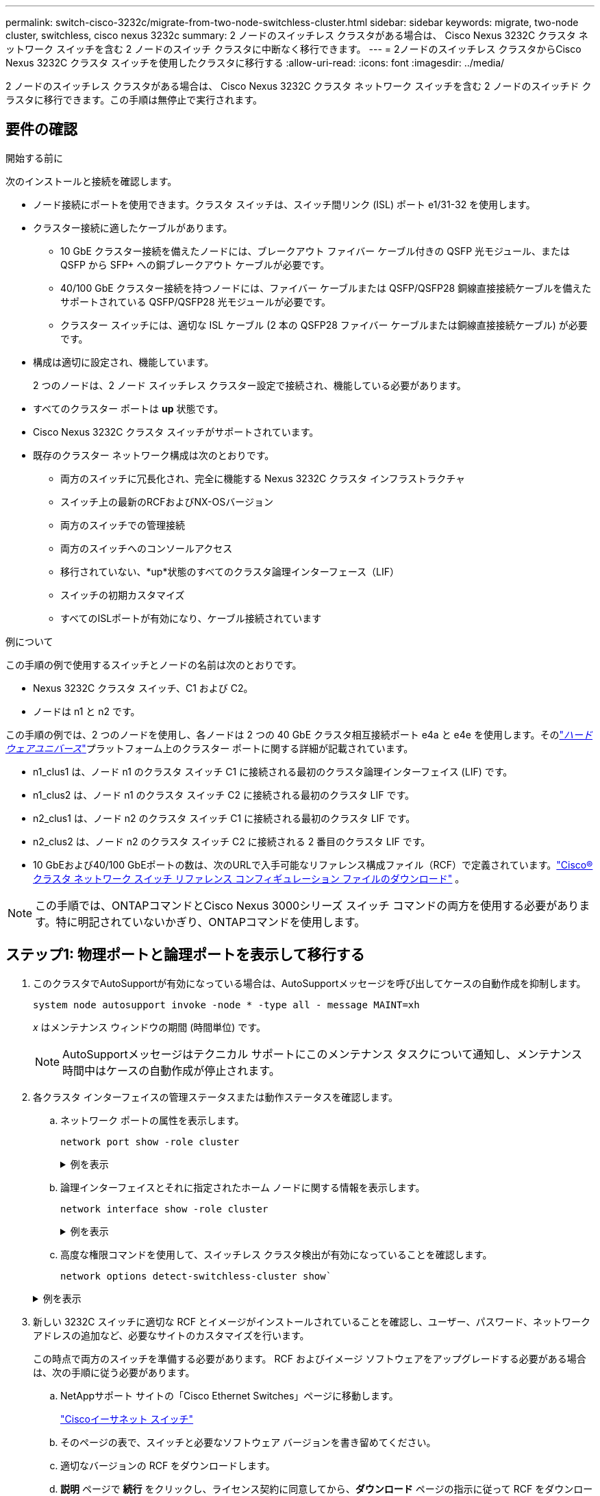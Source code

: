 ---
permalink: switch-cisco-3232c/migrate-from-two-node-switchless-cluster.html 
sidebar: sidebar 
keywords: migrate, two-node cluster, switchless, cisco nexus 3232c 
summary: 2 ノードのスイッチレス クラスタがある場合は、 Cisco Nexus 3232C クラスタ ネットワーク スイッチを含む 2 ノードのスイッチ クラスタに中断なく移行できます。 
---
= 2ノードのスイッチレス クラスタからCisco Nexus 3232C クラスタ スイッチを使用したクラスタに移行する
:allow-uri-read: 
:icons: font
:imagesdir: ../media/


[role="lead"]
2 ノードのスイッチレス クラスタがある場合は、 Cisco Nexus 3232C クラスタ ネットワーク スイッチを含む 2 ノードのスイッチド クラスタに移行できます。この手順は無停止で実行されます。



== 要件の確認

.開始する前に
次のインストールと接続を確認します。

* ノード接続にポートを使用できます。クラスタ スイッチは、スイッチ間リンク (ISL) ポート e1/31-32 を使用します。
* クラスター接続に適したケーブルがあります。
+
** 10 GbE クラスター接続を備えたノードには、ブレークアウト ファイバー ケーブル付きの QSFP 光モジュール、または QSFP から SFP+ への銅ブレークアウト ケーブルが必要です。
** 40/100 GbE クラスター接続を持つノードには、ファイバー ケーブルまたは QSFP/QSFP28 銅線直接接続ケーブルを備えたサポートされている QSFP/QSFP28 光モジュールが必要です。
** クラスター スイッチには、適切な ISL ケーブル (2 本の QSFP28 ファイバー ケーブルまたは銅線直接接続ケーブル) が必要です。


* 構成は適切に設定され、機能しています。
+
2 つのノードは、2 ノード スイッチレス クラスター設定で接続され、機能している必要があります。

* すべてのクラスター ポートは *up* 状態です。
* Cisco Nexus 3232C クラスタ スイッチがサポートされています。
* 既存のクラスター ネットワーク構成は次のとおりです。
+
** 両方のスイッチに冗長化され、完全に機能する Nexus 3232C クラスタ インフラストラクチャ
** スイッチ上の最新のRCFおよびNX-OSバージョン
** 両方のスイッチでの管理接続
** 両方のスイッチへのコンソールアクセス
** 移行されていない、*up*状態のすべてのクラスタ論理インターフェース（LIF）
** スイッチの初期カスタマイズ
** すべてのISLポートが有効になり、ケーブル接続されています




.例について
この手順の例で使用するスイッチとノードの名前は次のとおりです。

* Nexus 3232C クラスタ スイッチ、C1 および C2。
* ノードは n1 と n2 です。


この手順の例では、2 つのノードを使用し、各ノードは 2 つの 40 GbE クラスタ相互接続ポート e4a と e4e を使用します。そのlink:https://hwu.netapp.com/["_ハードウェアユニバース_"^]プラットフォーム上のクラスター ポートに関する詳細が記載されています。

* n1_clus1 は、ノード n1 のクラスタ スイッチ C1 に接続される最初のクラスタ論理インターフェイス (LIF) です。
* n1_clus2 は、ノード n1 のクラスタ スイッチ C2 に接続される最初のクラスタ LIF です。
* n2_clus1 は、ノード n2 のクラスタ スイッチ C1 に接続される最初のクラスタ LIF です。
* n2_clus2 は、ノード n2 のクラスタ スイッチ C2 に接続される 2 番目のクラスタ LIF です。
* 10 GbEおよび40/100 GbEポートの数は、次のURLで入手可能なリファレンス構成ファイル（RCF）で定義されています。link:https://mysupport.netapp.com/site/products/all/details/cisco-cluster-storage-switch/downloads-tab["Cisco® クラスタ ネットワーク スイッチ リファレンス コンフィギュレーション ファイルのダウンロード"^] 。


[NOTE]
====
この手順では、ONTAPコマンドとCisco Nexus 3000シリーズ スイッチ コマンドの両方を使用する必要があります。特に明記されていないかぎり、ONTAPコマンドを使用します。

====


== ステップ1: 物理ポートと論理ポートを表示して移行する

. このクラスタでAutoSupportが有効になっている場合は、AutoSupportメッセージを呼び出してケースの自動作成を抑制します。
+
`system node autosupport invoke -node * -type all - message MAINT=xh`

+
_x_ はメンテナンス ウィンドウの期間 (時間単位) です。

+
[NOTE]
====
AutoSupportメッセージはテクニカル サポートにこのメンテナンス タスクについて通知し、メンテナンス時間中はケースの自動作成が停止されます。

====
. 各クラスタ インターフェイスの管理ステータスまたは動作ステータスを確認します。
+
.. ネットワーク ポートの属性を表示します。
+
`network port show -role cluster`

+
.例を表示
[%collapsible]
====
[listing, subs="+quotes"]
----
cluster::*> *network port show -role cluster*
  (network port show)
Node: n1
                                                                       Ignore
                                                  Speed(Mbps) Health   Health
Port      IPspace      Broadcast Domain Link MTU  Admin/Oper  Status   Status
--------- ------------ ---------------- ---- ---- ----------- -------- -----
e4a       Cluster      Cluster          up   9000 auto/40000  -
e4e       Cluster      Cluster          up   9000 auto/40000  -        -
Node: n2
                                                                       Ignore
                                                  Speed(Mbps) Health   Health
Port      IPspace      Broadcast Domain Link MTU  Admin/Oper  Status   Status
--------- ------------ ---------------- ---- ---- ----------- -------- -----
e4a       Cluster      Cluster          up   9000 auto/40000  -
e4e       Cluster      Cluster          up   9000 auto/40000  -
4 entries were displayed.
----
====
.. 論理インターフェイスとそれに指定されたホーム ノードに関する情報を表示します。
+
`network interface show -role cluster`

+
.例を表示
[%collapsible]
====
[listing, subs="+quotes"]
----
cluster::*> *network interface show -role cluster*
 (network interface show)
            Logical    Status     Network            Current       Current Is
Vserver     Interface  Admin/Oper Address/Mask       Node          Port    Home
----------- ---------- ---------- ------------------ ------------- ------- ---
Cluster
            n1_clus1   up/up      10.10.0.1/24       n1            e4a     true
            n1_clus2   up/up      10.10.0.2/24       n1            e4e     true
            n2_clus1   up/up      10.10.0.3/24       n2            e4a     true
            n2_clus2   up/up      10.10.0.4/24       n2            e4e     true

4 entries were displayed.
----
====
.. 高度な権限コマンドを使用して、スイッチレス クラスタ検出が有効になっていることを確認します。
+
`network options detect-switchless-cluster show``

+
.例を表示
[%collapsible]
====
次の例の出力は、スイッチレス クラスタ検出が有効になっていることを示しています。

[listing, subs="+quotes"]
----
cluster::*> *network options detect-switchless-cluster show*
Enable Switchless Cluster Detection: true
----
====


. 新しい 3232C スイッチに適切な RCF とイメージがインストールされていることを確認し、ユーザー、パスワード、ネットワーク アドレスの追加など、必要なサイトのカスタマイズを行います。
+
この時点で両方のスイッチを準備する必要があります。  RCF およびイメージ ソフトウェアをアップグレードする必要がある場合は、次の手順に従う必要があります。

+
.. NetAppサポート サイトの「Cisco Ethernet Switches」ページに移動します。
+
link:https://mysupport.netapp.com/site/info/cisco-ethernet-switch["Ciscoイーサネット スイッチ"^]

.. そのページの表で、スイッチと必要なソフトウェア バージョンを書き留めてください。
.. 適切なバージョンの RCF をダウンロードします。
.. *説明* ページで *続行* をクリックし、ライセンス契約に同意してから、*ダウンロード* ページの指示に従って RCF をダウンロードします。
.. 適切なバージョンのイメージ ソフトウェアをダウンロードします。
+
link:https://mysupport.netapp.com/site/products/all/details/cisco-cluster-storage-switch/downloads-tab["Ciscoクラスタおよび管理ネットワーク スイッチのリファレンス設定ファイルのダウンロード"^] 。



. *説明* ページで *続行* をクリックし、ライセンス契約に同意してから、*ダウンロード* ページの指示に従って RCF をダウンロードします。
. Nexus 3232C スイッチ C1 および C2 では、ノード側のポート C1 および C2 をすべて無効にしますが、ISL ポート e1/31-32 は無効にしないでください。
+
Ciscoコマンドの詳細については、 https://www.cisco.com/c/en/us/support/switches/nexus-3000-series-switches/products-command-reference-list.html["Cisco Nexus 3000 シリーズ NX-OS コマンド リファレンス"^] 。

+
.例を表示
[%collapsible]
====
次の例は、RCFでサポートされている設定を使用して、Nexus 3232CクラスタスイッチC1とC2のポート1～30を無効にすることを示しています。 `NX3232_RCF_v1.0_24p10g_24p100g.txt` :

[listing, subs="+quotes"]
----
C1# copy running-config startup-config
[########################################] 100% Copy complete.
C1# configure
C1(config)# int e1/1/1-4,e1/2/1-4,e1/3/1-4,e1/4/1-4,e1/5/1-4,e1/6/1-4,e1/7-30
C1(config-if-range)# shutdown
C1(config-if-range)# exit
C1(config)# exit
C2# copy running-config startup-config
[########################################] 100% Copy complete.
C2# configure
C2(config)# int e1/1/1-4,e1/2/1-4,e1/3/1-4,e1/4/1-4,e1/5/1-4,e1/6/1-4,e1/7-30
C2(config-if-range)# shutdown
C2(config-if-range)# exit
C2(config)# exit
----
====
. サポートされているケーブルを使用して、C1 のポート 1/31 と 1/32 を C2 の同じポートに接続します。
. C1 および C2 で ISL ポートが動作していることを確認します。
+
`show port-channel summary`

+
Ciscoコマンドの詳細については、 https://www.cisco.com/c/en/us/support/switches/nexus-3000-series-switches/products-command-reference-list.html["Cisco Nexus 3000 シリーズ NX-OS コマンド リファレンス"^] 。

+
.例を表示
[%collapsible]
====
次の例はCisco `show port-channel summary`C1 および C2 で ISL ポートが動作していることを確認するために使用されているコマンド:

[listing, subs="+quotes"]
----
C1# *show port-channel summary*
Flags: D - Down         P - Up in port-channel (members)
       I - Individual   H - Hot-standby (LACP only)        s - Suspended    r - Module-removed
       S - Switched     R - Routed
       U - Up (port-channel)
       M - Not in use. Min-links not met
--------------------------------------------------------------------------------
      Port-
Group Channel      Type   Protocol  Member Ports
-------------------------------------------------------------------------------
1     Po1(SU)      Eth    LACP      Eth1/31(P)   Eth1/32(P)

C2# show port-channel summary
Flags: D - Down         P - Up in port-channel (members)
       I - Individual   H - Hot-standby (LACP only)        s - Suspended    r - Module-removed
       S - Switched     R - Routed
       U - Up (port-channel)
       M - Not in use. Min-links not met
--------------------------------------------------------------------------------

Group Port-        Type   Protocol  Member Ports
      Channel
--------------------------------------------------------------------------------
1     Po1(SU)      Eth    LACP      Eth1/31(P)   Eth1/32(P)
----
====
. スイッチ上の隣接デバイスのリストを表示します。
+
Ciscoコマンドの詳細については、 https://www.cisco.com/c/en/us/support/switches/nexus-3000-series-switches/products-command-reference-list.html["Cisco Nexus 3000 シリーズ NX-OS コマンド リファレンス"^] 。

+
.例を表示
[%collapsible]
====
次の例はCiscoコマンドを示しています `show cdp neighbors`スイッチ上の隣接デバイスを表示するために使用されています:

[listing, subs="+quotes"]
----
C1# *show cdp neighbors*
Capability Codes: R - Router, T - Trans-Bridge, B - Source-Route-Bridge
                  S - Switch, H - Host, I - IGMP, r - Repeater,
                  V - VoIP-Phone, D - Remotely-Managed-Device,                   s - Supports-STP-Dispute
Device-ID          Local Intrfce  Hldtme Capability  Platform      Port ID
C2                 Eth1/31        174    R S I s     N3K-C3232C  Eth1/31
C2                 Eth1/32        174    R S I s     N3K-C3232C  Eth1/32
Total entries displayed: 2
C2# show cdp neighbors
Capability Codes: R - Router, T - Trans-Bridge, B - Source-Route-Bridge
                  S - Switch, H - Host, I - IGMP, r - Repeater,
                  V - VoIP-Phone, D - Remotely-Managed-Device,                   s - Supports-STP-Dispute
Device-ID          Local Intrfce  Hldtme Capability  Platform      Port ID
C1                 Eth1/31        178    R S I s     N3K-C3232C  Eth1/31
C1                 Eth1/32        178    R S I s     N3K-C3232C  Eth1/32
Total entries displayed: 2
----
====
. 各ノードのクラスター ポートの接続を表示します。
+
`network device-discovery show`

+
.例を表示
[%collapsible]
====
次の例は、2 ノードのスイッチレス クラスタ構成で表示されるクラスタ ポート接続を示しています。

[listing, subs="+quotes"]
----
cluster::*> *network device-discovery show*
            Local  Discovered
Node        Port   Device              Interface        Platform
----------- ------ ------------------- ---------------- ----------------
n1         /cdp
            e4a    n2                  e4a              FAS9000
            e4e    n2                  e4e              FAS9000
n2         /cdp
            e4a    n1                  e4a              FAS9000
            e4e    n1                  e4e              FAS9000
----
====
. n1_clus1 および n2_clus1 LIF を宛先ノードの物理ポートに移行します。
+
`network interface migrate -vserver _vserver-name_ -lif _lif-name_ source-node _source-node-name_ -destination-port _destination-port-name_`

+
.例を表示
[%collapsible]
====
次の例に示すように、各ローカル ノードに対してコマンドを実行する必要があります。

[listing, subs="+quotes"]
----
cluster::*> *network interface migrate -vserver cluster -lif n1_clus1 -source-node n1
-destination-node n1 -destination-port e4e*
cluster::*> *network interface migrate -vserver cluster -lif n2_clus1 -source-node n2
-destination-node n2 -destination-port e4e*
----
====




== ステップ2: 再割り当てしたLIFをシャットダウンし、ケーブルを外します

. クラスター インターフェースが正常に移行されたことを確認します。
+
`network interface show -role cluster`

+
.例を表示
[%collapsible]
====
次の例は、移行が完了した後、n1_clus1 および n2_clus1 LIF の「Is Home」ステータスが「false」になったことを示しています。

[listing, subs="+quotes"]
----
cluster::*> *network interface show -role cluster*
 (network interface show)
            Logical    Status     Network            Current       Current Is
Vserver     Interface  Admin/Oper Address/Mask       Node          Port    Home
----------- ---------- ---------- ------------------ ------------- ------- ----
Cluster
            n1_clus1   up/up      10.10.0.1/24       n1            e4e     false
            n1_clus2   up/up      10.10.0.2/24       n1            e4e     true
            n2_clus1   up/up      10.10.0.3/24       n2            e4e     false
            n2_clus2   up/up      10.10.0.4/24       n2            e4e     true
 4 entries were displayed.
----
====
. 手順 9 で移行された n1_clus1 および n2_clus1 LIF のクラスタ ポートをシャットダウンします。
+
`network port modify -node _node-name_ -port _port-name_ -up-admin false`

+
.例を表示
[%collapsible]
====
次の例に示すように、各ポートに対してコマンドを実行する必要があります。

[listing, subs="+quotes"]
----
cluster::*> *network port modify -node n1 -port e4a -up-admin false*
cluster::*> *network port modify -node n2 -port e4a -up-admin false*
----
====
. リモート クラスタ インターフェイスの接続を確認します。


[role="tabbed-block"]
====
.ONTAP 9.9.1以降
--
使用することができます `network interface check cluster-connectivity`クラスター接続のアクセシビリティ チェックを開始し、詳細を表示するコマンド:

`network interface check cluster-connectivity start`そして `network interface check cluster-connectivity show`

[listing, subs="+quotes"]
----
cluster1::*> *network interface check cluster-connectivity start*
----
*注意:* 実行する前に数秒待ってください `show`詳細を表示するコマンド。

[listing, subs="+quotes"]
----
cluster1::*> *network interface check cluster-connectivity show*
                                  Source           Destination      Packet
Node   Date                       LIF              LIF              Loss
------ -------------------------- ---------------- ---------------- -----------
n1
       3/5/2022 19:21:18 -06:00   n1_clus2         n2-clus1         none
       3/5/2022 19:21:20 -06:00   n1_clus2         n2_clus2         none

n2
       3/5/2022 19:21:18 -06:00   n2_clus2         n1_clus1         none
       3/5/2022 19:21:20 -06:00   n2_clus2         n1_clus2         none
----
--
.ONTAPのすべてのリリース
--
すべてのONTAPリリースでは、 `cluster ping-cluster -node <name>`接続を確認するコマンド:

`cluster ping-cluster -node <name>`

[listing, subs="+quotes"]
----
cluster1::*> *cluster ping-cluster -node local*
Host is n1
Getting addresses from network interface table...
Cluster n1_clus1 n1        e4a    10.10.0.1
Cluster n1_clus2 n1        e4e    10.10.0.2
Cluster n2_clus1 n2        e4a    10.10.0.3
Cluster n2_clus2 n2        e4e    10.10.0.4
Local = 10.10.0.1 10.10.0.2
Remote = 10.10.0.3 10.10.0.4
Cluster Vserver Id = 4294967293 Ping status:
....
Basic connectivity succeeds on 4 path(s)
Basic connectivity fails on 0 path(s) ................
Detected 9000 byte MTU on 32 path(s):
    Local 10.10.0.1 to Remote 10.10.0.3
    Local 10.10.0.1 to Remote 10.10.0.4
    Local 10.10.0.2 to Remote 10.10.0.3
    Local 10.10.0.2 to Remote 10.10.0.4
Larger than PMTU communication succeeds on 4 path(s) RPC status:
1 paths up, 0 paths down (tcp check)
1 paths up, 0 paths down (ucp check)
----
--
====
. [[step4]] ノードn1のe4aからケーブルを外します。
+
実行中の設定を参照し、Nexus 3232C スイッチでサポートされているケーブルを使用して、スイッチ C1 の最初の 40 GbE ポート (この例ではポート 1/7) を n1 の e4a に接続できます。





== ステップ3: クラスターポートを有効にする

. ノード n2 の e4a からケーブルを外します。
+
実行中の設定を参照し、サポートされているケーブルを使用して、e4a を C1 の次の使用可能な 40 GbE ポート (ポート 1/8) に接続できます。

. C1 上のすべてのノード向けポートを有効にします。
+
Ciscoコマンドの詳細については、 https://www.cisco.com/c/en/us/support/switches/nexus-3000-series-switches/products-command-reference-list.html["Cisco Nexus 3000 シリーズ NX-OS コマンド リファレンス"^] 。

+
.例を表示
[%collapsible]
====
次の例は、RCFでサポートされている設定を使用して、Nexus 3232CクラスタスイッチC1とC2でポート1～30が有効になっていることを示しています。 `NX3232_RCF_v1.0_24p10g_26p100g.txt` :

[listing, subs="+quotes"]
----
C1# *configure*
C1(config)# *int e1/1/1-4,e1/2/1-4,e1/3/1-4,e1/4/1-4,e1/5/1-4,e1/6/1-4,e1/7-30*
C1(config-if-range)# *no shutdown*
C1(config-if-range)# *exit*
C1(config)# *exit*
----
====
. 各ノードで最初のクラスター ポート e4a を有効にします。
+
`network port modify -node _node-name_ -port _port-name_ -up-admin true`

+
.例を表示
[%collapsible]
====
[listing, subs="+quotes"]
----
cluster::*> *network port modify -node n1 -port e4a -up-admin true*
cluster::*> *network port modify -node n2 -port e4a -up-admin true*
----
====
. 両方のノードでクラスターが起動していることを確認します。
+
`network port show -role cluster`

+
.例を表示
[%collapsible]
====
[listing, subs="+quotes"]
----
cluster::*> *network port show -role cluster*
  (network port show)
Node: n1
                                                                       Ignore
                                                  Speed(Mbps) Health   Health
Port      IPspace      Broadcast Domain Link MTU  Admin/Oper  Status   Status
--------- ------------ ---------------- ---- ---- ----------- -------- -----
e4a       Cluster      Cluster          up   9000 auto/40000  -
e4e       Cluster      Cluster          up   9000 auto/40000  -        -

Node: n2
                                                                       Ignore
                                                  Speed(Mbps) Health   Health
Port      IPspace      Broadcast Domain Link MTU  Admin/Oper  Status   Status
--------- ------------ ---------------- ---- ---- ----------- -------- -----
e4a       Cluster      Cluster          up   9000 auto/40000  -
e4e       Cluster      Cluster          up   9000 auto/40000  -

4 entries were displayed.
----
====
. 各ノードについて、移行されたすべてのクラスタ相互接続 LIF を元に戻します。
+
`network interface revert -vserver cluster -lif _lif-name_`

+
.例を表示
[%collapsible]
====
次の例に示すように、各 LIF を個別にホーム ポートに戻す必要があります。

[listing, subs="+quotes"]
----
cluster::*> *network interface revert -vserver cluster -lif n1_clus1*
cluster::*> *network interface revert -vserver cluster -lif n2_clus1*
----
====
. すべての LIF がホーム ポートに戻っていることを確認します。
+
`network interface show -role cluster`

+
その `Is Home`列には次の値が表示されます `true`に記載されているすべてのポートについて `Current Port`カラム。表示されている値が `false`ポートは元に戻されていません。

+
.例を表示
[%collapsible]
====
[listing, subs="+quotes"]
----
cluster::*> *network interface show -role cluster*
 (network interface show)
            Logical    Status     Network            Current       Current Is
Vserver     Interface  Admin/Oper Address/Mask       Node          Port    Home
----------- ---------- ---------- ------------------ ------------- ------- ----
Cluster
            n1_clus1   up/up      10.10.0.1/24       n1            e4a     true
            n1_clus2   up/up      10.10.0.2/24       n1            e4e     true
            n2_clus1   up/up      10.10.0.3/24       n2            e4a     true
            n2_clus2   up/up      10.10.0.4/24       n2            e4e     true
4 entries were displayed.
----
====




== ステップ4: 再割り当てしたLIFを有効にする

. 各ノードのクラスター ポートの接続を表示します。
+
`network device-discovery show`

+
.例を表示
[%collapsible]
====
[listing, subs="+quotes"]
----
cluster::*> *network device-discovery show*
            Local  Discovered
Node        Port   Device              Interface        Platform
----------- ------ ------------------- ---------------- ----------------
n1         /cdp
            e4a    C1                  Ethernet1/7      N3K-C3232C
            e4e    n2                  e4e              FAS9000
n2         /cdp
            e4a    C1                  Ethernet1/8      N3K-C3232C
            e4e    n1                  e4e              FAS9000
----
====
. 各ノードのコンソールで clus2 をポート e4a に移行します。
+
`network interface migrate cluster -lif _lif-name_ -source-node _source-node-name_ -destination-node _destination-node-name_ -destination-port _destination-port-name_`

+
.例を表示
[%collapsible]
====
次の例に示すように、各 LIF をホーム ポートに個別に移行する必要があります。

[listing, subs="+quotes"]
----
cluster::*> *network interface migrate -vserver cluster -lif n1_clus2 -source-node n1
-destination-node n1 -destination-port e4a*
cluster::*> *network interface migrate -vserver cluster -lif n2_clus2 -source-node n2
-destination-node n2 -destination-port e4a*
----
====
. 両方のノードでクラスター ポート clus2 LIF をシャットダウンします。
+
`network port modify`

+
.例を表示
[%collapsible]
====
次の例では、指定されたポートが次のように設定されていることを示しています。 `false`両方のノードのポートをシャットダウンします。

[listing, subs="+quotes"]
----
cluster::*> *network port modify -node n1 -port e4e -up-admin false*
cluster::*> *network port modify -node n2 -port e4e -up-admin false*
----
====
. クラスタ LIF のステータスを確認します。
+
`network interface show`

+
.例を表示
[%collapsible]
====
[listing, subs="+quotes"]
----
cluster::*> *network interface show -role cluster*
 (network interface show)
            Logical    Status     Network            Current       Current Is
Vserver     Interface  Admin/Oper Address/Mask       Node          Port    Home
----------- ---------- ---------- ------------------ ------------- ------- ----
Cluster
            n1_clus1   up/up      10.10.0.1/24       n1            e4a     true
            n1_clus2   up/up      10.10.0.2/24       n1            e4a     false
            n2_clus1   up/up      10.10.0.3/24       n2            e4a     true
            n2_clus2   up/up      10.10.0.4/24       n2            e4a     false
4 entries were displayed.
----
====
. ノード n1 の e4e からケーブルを外します。
+
実行中の設定を参照し、Nexus 3232C スイッチ モデルに適したケーブルを使用して、スイッチ C2 の最初の 40 GbE ポート (この例ではポート 1/7) をノード n1 の e4e に接続できます。

. ノード n2 の e4e からケーブルを外します。
+
実行中の設定を参照し、Nexus 3232C スイッチ モデルに適したケーブルを使用して、e4e を C2 の次の使用可能な 40 GbE ポート (ポート 1/8) に接続できます。

. C2 上のすべてのノード向けポートを有効にします。
+
.例を表示
[%collapsible]
====
次の例は、RCFでサポートされている設定を使用して、Nexus 3132Q-VクラスタスイッチC1とC2でポート1～30が有効になっていることを示しています。 `NX3232C_RCF_v1.0_24p10g_26p100g.txt` :

[listing, subs="+quotes"]
----
C2# *configure*
C2(config)# *int e1/1/1-4,e1/2/1-4,e1/3/1-4,e1/4/1-4,e1/5/1-4,e1/6/1-4,e1/7-30*
C2(config-if-range)# *no shutdown*
C2(config-if-range)# *exit*
C2(config)# *exit*
----
====
. 各ノードで 2 番目のクラスター ポート e4e を有効にします。
+
`network port modify`

+
.例を表示
[%collapsible]
====
次の例は、各ノードで 2 番目のクラスター ポート e4e が起動されることを示しています。

[listing, subs="+quotes"]
----
cluster::*> *network port modify -node n1 -port e4e -up-admin true*
cluster::*> *network port modify -node n2 -port e4e -up-admin true*s
----
====
. 各ノードについて、移行されたすべてのクラスタ相互接続 LIF を元に戻します。 `network interface revert`
+
.例を表示
[%collapsible]
====
次の例は、移行された LIF がホーム ポートに戻されることを示しています。

[listing, subs="+quotes"]
----
cluster::*> *network interface revert -vserver Cluster -lif n1_clus2*
cluster::*> *network interface revert -vserver Cluster -lif n2_clus2*
----
====
. すべてのクラスタ相互接続ポートがホーム ポートに戻っていることを確認します。
+
`network interface show -role cluster`

+
その `Is Home`列には次の値が表示されます `true`に記載されているすべてのポートについて `Current Port`カラム。表示されている値が `false`ポートは元に戻されていません。

+
.例を表示
[%collapsible]
====
[listing, subs="+quotes"]
----
cluster::*> *network interface show -role cluster*
 (network interface show)
            Logical    Status     Network            Current       Current Is
Vserver     Interface  Admin/Oper Address/Mask       Node          Port    Home
----------- ---------- ---------- ------------------ ------------- ------- ----
Cluster
            n1_clus1   up/up      10.10.0.1/24       n1            e4a     true
            n1_clus2   up/up      10.10.0.2/24       n1            e4e     true
            n2_clus1   up/up      10.10.0.3/24       n2            e4a     true
            n2_clus2   up/up      10.10.0.4/24       n2            e4e     true
4 entries were displayed.
----
====
. すべてのクラスタ相互接続ポートが `up`州：
+
`network port show -role cluster`

. 各クラスター ポートが各ノードに接続されているクラスター スイッチ ポート番号を表示します。 `network device-discovery show`
+
.例を表示
[%collapsible]
====
[listing, subs="+quotes"]
----
cluster::*> *network device-discovery show*
            Local  Discovered
Node        Port   Device              Interface        Platform
----------- ------ ------------------- ---------------- ----------------
n1          /cdp
            e4a    C1                  Ethernet1/7      N3K-C3232C
            e4e    C2                  Ethernet1/7      N3K-C3232C
n2          /cdp
            e4a    C1                  Ethernet1/8      N3K-C3232C
            e4e    C2                  Ethernet1/8      N3K-C3232C
----
====
. 検出および監視されたクラスター スイッチを表示します。
+
`system cluster-switch show`

+
.例を表示
[%collapsible]
====
[listing, subs="+quotes"]
----
cluster::*> *system cluster-switch show*

Switch                      Type               Address          Model
--------------------------- ------------------ ---------------- ---------------
C1                          cluster-network    10.10.1.101      NX3232CV
Serial Number: FOX000001
Is Monitored: true
Reason:
Software Version: Cisco Nexus Operating System (NX-OS) Software, Version 7.0(3)I6(1)
Version Source: CDP

C2                          cluster-network     10.10.1.102      NX3232CV
Serial Number: FOX000002
Is Monitored: true
Reason:
Software Version: Cisco Nexus Operating System (NX-OS) Software, Version 7.0(3)I6(1)
Version Source: CDP 2 entries were displayed.
----
====
. スイッチレス クラスタ検出によってスイッチレス クラスタ オプションが無効に変更されたことを確認します。
+
`network options switchless-cluster show`

. リモート クラスタ インターフェイスの接続を確認します。


[role="tabbed-block"]
====
.ONTAP 9.9.1以降
--
使用することができます `network interface check cluster-connectivity`クラスター接続のアクセシビリティ チェックを開始し、詳細を表示するコマンド:

`network interface check cluster-connectivity start`そして `network interface check cluster-connectivity show`

[listing, subs="+quotes"]
----
cluster1::*> *network interface check cluster-connectivity start*
----
*注意:* 実行する前に数秒待ってください `show`詳細を表示するコマンド。

[listing, subs="+quotes"]
----
cluster1::*> *network interface check cluster-connectivity show*
                                  Source           Destination      Packet
Node   Date                       LIF              LIF              Loss
------ -------------------------- ---------------- ---------------- -----------
n1
       3/5/2022 19:21:18 -06:00   n1_clus2         n2-clus1         none
       3/5/2022 19:21:20 -06:00   n1_clus2         n2_clus2         none

n2
       3/5/2022 19:21:18 -06:00   n2_clus2         n1_clus1         none
       3/5/2022 19:21:20 -06:00   n2_clus2         n1_clus2         none
----
--
.ONTAPのすべてのリリース
--
すべてのONTAPリリースでは、 `cluster ping-cluster -node <name>`接続を確認するコマンド:

`cluster ping-cluster -node <name>`

[listing, subs="+quotes"]
----
cluster1::*> *cluster ping-cluster -node local*
Host is n1
Getting addresses from network interface table...
Cluster n1_clus1 n1        e4a    10.10.0.1
Cluster n1_clus2 n1        e4e    10.10.0.2
Cluster n2_clus1 n2        e4a    10.10.0.3
Cluster n2_clus2 n2        e4e    10.10.0.4
Local = 10.10.0.1 10.10.0.2
Remote = 10.10.0.3 10.10.0.4
Cluster Vserver Id = 4294967293
Ping status:
....
Basic connectivity succeeds on 4 path(s)
Basic connectivity fails on 0 path(s) ................
Detected 9000 byte MTU on 32 path(s):
    Local 10.10.0.1 to Remote 10.10.0.3
    Local 10.10.0.1 to Remote 10.10.0.4
    Local 10.10.0.2 to Remote 10.10.0.3
    Local 10.10.0.2 to Remote 10.10.0.4
Larger than PMTU communication succeeds on 4 path(s) RPC status:
1 paths up, 0 paths down (tcp check)
1 paths up, 0 paths down (ucp check)
----
--
====
. [[step16]] 自動ケース作成を抑制した場合は、 AutoSupportメッセージを呼び出して再度有効にします。
+
`system node autosupport invoke -node * -type all -message MAINT=END`



.次の手順
link:../switch-cshm/config-overview.html["スイッチのヘルスモニタリングを構成する"] 。
